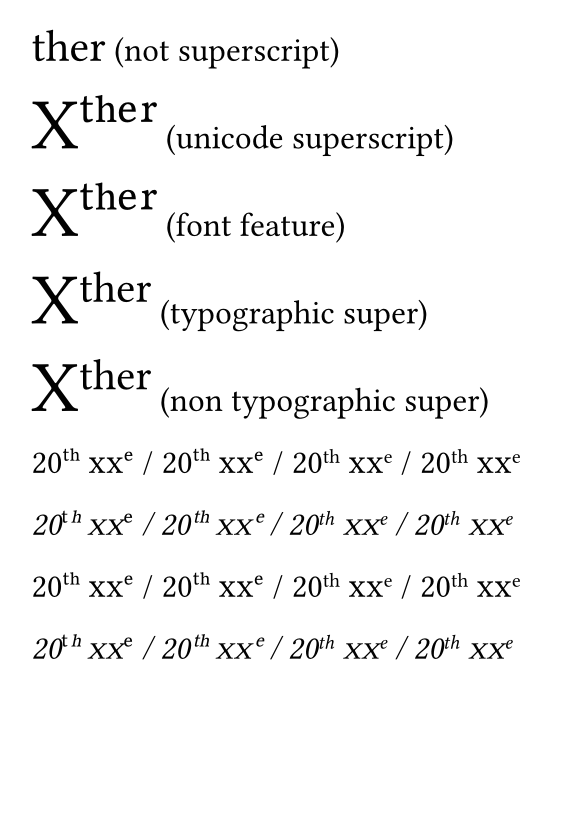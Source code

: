 #set page(
  paper: "a7",
  margin: 4mm,
)

#set text(
  font: "Libertinus Serif",
  size: 12pt,
)

#text(size:16pt)[ther] (not superscript)

#text(size:26pt)[Xᵗʰᵉʳ] (unicode superscript)

#text(size:26pt)[X#text(features: (sups: 1))[ther]] (font feature)

// Not yet supported at the time of writing,
// See https://github.com/typst/typst/pull/5777
#text(size:26pt)[X#super(typographic: true)[ther]] (typographic super)

#text(size:26pt)[X#super(typographic: false)[ther]] (non typographic super)

#text(
  font: "Libertinus Serif",
  style: "normal"
)[
20ᵗʰ #smallcaps[xx]ᵉ /
20#text(features: (sups:1))[th]
#smallcaps[xx]#text(features: (sups:1))[e] /
20#super(typographic: false)[th]
#smallcaps[xx]#super(typographic: false)[e] /
20#super(typographic: true)[th]
#smallcaps[xx]#super(typographic: true)[e]
]

#text(
  font: "Libertinus Serif",
  style: "italic"
)[
20ᵗʰ #smallcaps[xx]ᵉ /
20#text(features: (sups:1))[th]
#smallcaps[xx]#text(features: (sups:1))[e] /
20#super(typographic: false)[th]
#smallcaps[xx]#super(typographic: false)[e] /
20#super(typographic: true)[th]
#smallcaps[xx]#super(typographic: true)[e]
]

#text(
  font: "Libertinus Sans",
  style: "normal"
)[
20ᵗʰ #smallcaps[xx]ᵉ /
20#text(features: (sups:1))[th] #smallcaps[xx]#text(features: (sups:1))[e] /
20#super(typographic: false)[th] #smallcaps[xx]#super(typographic: false)[e] /
20#super(typographic: true)[th] #smallcaps[xx]#super(typographic: true)[e]
]

#text(
  font: "Libertinus Sans",
  style: "italic"
)[
20ᵗʰ #smallcaps[xx]ᵉ /
20#text(features: (sups:1))[th] #smallcaps[xx]#text(features: (sups:1))[e] /
20#super(typographic: false)[th] #smallcaps[xx]#super(typographic: false)[e] /
20#super(typographic: true)[th] #smallcaps[xx]#super(typographic: true)[e]
]
